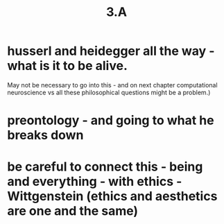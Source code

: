 #+title: 3.A

* husserl and heidegger all the way - what is it to be alive. 
May not be necessary to go into this - and on next chapter computational neuroscience vs all these philosophical questions might be a problem.)
* preontology - and going to what he breaks down
* be careful to connect this - being and everything - with ethics - Wittgenstein (ethics and aesthetics are one and the same)

